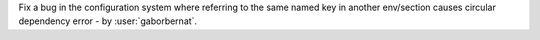 Fix a bug in the configuration system where referring to the same named key in another env/section causes circular
dependency error - by :user:`gaborbernat`.
